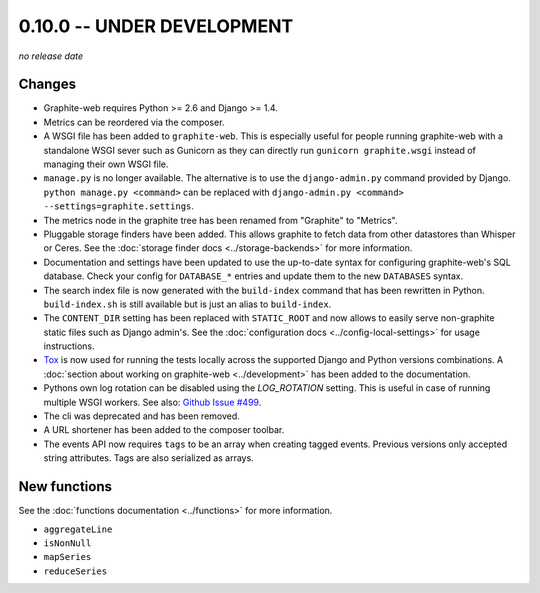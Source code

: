 0.10.0 -- UNDER DEVELOPMENT
===========================

.. add the release date below when making a release.

*no release date*

Changes
-------

* Graphite-web requires Python >= 2.6 and Django >= 1.4.

* Metrics can be reordered via the composer.

* A WSGI file has been added to ``graphite-web``. This is especially useful for
  people running graphite-web with a standalone WSGI sever such as Gunicorn as
  they can directly run ``gunicorn graphite.wsgi`` instead of managing their own
  WSGI file.

* ``manage.py`` is no longer available. The alternative is to use the
  ``django-admin.py`` command provided by Django. ``python manage.py
  <command>`` can be replaced with ``django-admin.py <command>
  --settings=graphite.settings``.

* The metrics node in the graphite tree has been renamed from "Graphite" to
  "Metrics".

* Pluggable storage finders have been added. This allows graphite to fetch
  data from other datastores than Whisper or Ceres. See the :doc:`storage
  finder docs <../storage-backends>` for more information.

* Documentation and settings have been updated to use the up-to-date syntax
  for configuring graphite-web's SQL database. Check your config for
  ``DATABASE_*`` entries and update them to the new ``DATABASES`` syntax.

* The search index file is now generated with the ``build-index`` command that
  has been rewritten in Python. ``build-index.sh`` is still available but is
  just an alias to ``build-index``.

* The ``CONTENT_DIR`` setting has been replaced with ``STATIC_ROOT`` and now
  allows to easily serve non-graphite static files such as Django admin's. See
  the :doc:`configuration docs <../config-local-settings>` for usage
  instructions.

* `Tox`_ is now used for running the tests locally across the supported Django
  and Python versions combinations. A :doc:`section about working on
  graphite-web <../development>` has been added to the documentation.

* Pythons own log rotation can be disabled using the `LOG_ROTATION` setting. This
  is useful in case of running multiple WSGI workers. See also: `Github Issue
  #499 <https://github.com/graphite-project/graphite-web/pull/499>`_.

* The cli was deprecated and has been removed.

* A URL shortener has been added to the composer toolbar.

* The events API now requires ``tags`` to be an array when creating tagged
  events. Previous versions only accepted string attributes. Tags are also
  serialized as arrays.

.. _Tox: https://testrun.org/tox/latest/

New functions
-------------

See the :doc:`functions documentation <../functions>` for more information.

* ``aggregateLine``
* ``isNonNull``
* ``mapSeries``
* ``reduceSeries``
